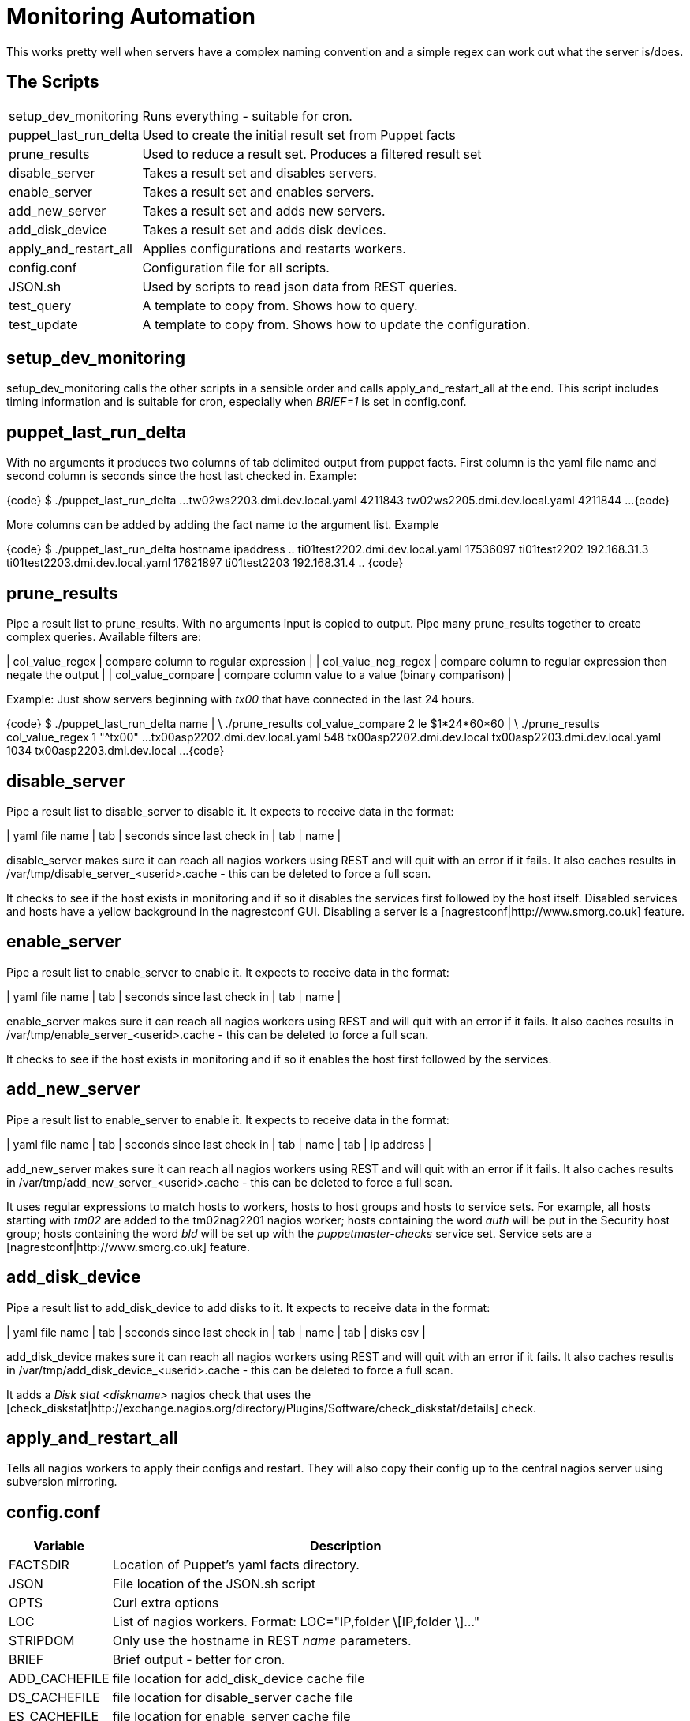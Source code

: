 Monitoring Automation
=====================

This works pretty well when servers have a complex naming convention and a simple regex can work out what the server is/does.

The Scripts
-----------

[cols="<,<",frame="topbot",options="autowidth"]
|====
| setup_dev_monitoring | Runs everything - suitable for cron.
| puppet_last_run_delta | Used to create the initial result set from Puppet facts
| prune_results | Used to reduce a result set. Produces a filtered result set
| disable_server | Takes a result set and disables servers.
| enable_server | Takes a result set and enables servers.
| add_new_server | Takes a result set and adds new servers.
| add_disk_device | Takes a result set and adds disk devices.
| apply_and_restart_all | Applies configurations and restarts workers.
| config.conf | Configuration file for all scripts.
| JSON.sh | Used by scripts to read json data from REST queries.
| test_query | A template to copy from. Shows how to query.
| test_update | A template to copy from. Shows how to update the configuration.
|====

setup_dev_monitoring
--------------------

setup_dev_monitoring calls the other scripts in a sensible order and calls apply_and_restart_all at the end. This script includes timing information and is suitable for cron, especially when 'BRIEF=1' is set in config.conf.

puppet_last_run_delta
---------------------

With no arguments it produces two columns of tab delimited output from puppet facts. First column is the yaml file name and second column is seconds since the host last checked in. Example:

{code}
$ ./puppet_last_run_delta
...
tw02ws2203.dmi.dev.local.yaml  4211843
tw02ws2205.dmi.dev.local.yaml  4211844
...
{code}

More columns can be added by adding the fact name to the argument list. Example

{code}
$ ./puppet_last_run_delta hostname ipaddress
..
ti01test2202.dmi.dev.local.yaml 17536097        ti01test2202   192.168.31.3
ti01test2203.dmi.dev.local.yaml 17621897        ti01test2203   192.168.31.4
..
{code}

prune_results
-------------

Pipe a result list to prune_results. With no arguments input is copied to output. Pipe many prune_results together to create complex queries. Available filters are:

| col_value_regex | compare column to regular expression |
| col_value_neg_regex | compare column to regular expression then negate the output |
| col_value_compare | compare column value to a value (binary comparison) |

Example: Just show servers beginning with 'tx00' that have connected in the last 24 hours.

{code}
$ ./puppet_last_run_delta name | \
     ./prune_results col_value_compare 2 le $((1*24*60*60)) | \
     ./prune_results col_value_regex 1 "^tx00"
...
tx00asp2202.dmi.dev.local.yaml  548     tx00asp2202.dmi.dev.local
tx00asp2203.dmi.dev.local.yaml  1034    tx00asp2203.dmi.dev.local
...
{code}

disable_server
--------------

Pipe a result list to disable_server to disable it. It expects to receive data in the format:

| yaml file name | tab | seconds since last check in | tab | name |

disable_server makes sure it can reach all nagios workers using REST and will quit with an error if it fails. It also caches results in /var/tmp/disable_server_<userid>.cache - this can be deleted to force a full scan.

It checks to see if the host exists in monitoring and if so it disables the services first followed by the host itself. Disabled services and hosts have a yellow background in the nagrestconf GUI. Disabling a server is a [nagrestconf|http://www.smorg.co.uk] feature.

enable_server
-------------

Pipe a result list to enable_server to enable it. It expects to receive data in the format:

| yaml file name | tab | seconds since last check in | tab | name |

enable_server makes sure it can reach all nagios workers using REST and will quit with an error if it fails. It also caches results in /var/tmp/enable_server_<userid>.cache - this can be deleted to force a full scan.

It checks to see if the host exists in monitoring and if so it enables the host first followed by the services.

add_new_server
--------------

Pipe a result list to enable_server to enable it. It expects to receive data in the format:

| yaml file name | tab | seconds since last check in | tab | name | tab | ip address |

add_new_server makes sure it can reach all nagios workers using REST and will quit with an error if it fails. It also caches results in /var/tmp/add_new_server_<userid>.cache - this can be deleted to force a full scan.

It uses regular expressions to match hosts to workers, hosts to host groups and hosts to service sets. For example, all hosts starting with 'tm02' are added to the tm02nag2201 nagios worker; hosts containing the word 'auth' will be put in the Security host group; hosts containing the word 'bld' will be set up with the 'puppetmaster-checks' service set. Service sets are a [nagrestconf|http://www.smorg.co.uk] feature.

add_disk_device
---------------

Pipe a result list to add_disk_device to add disks to it. It expects to receive data in the format:

| yaml file name | tab | seconds since last check in | tab | name | tab | disks csv |

add_disk_device makes sure it can reach all nagios workers using REST and will quit with an error if it fails. It also caches results in /var/tmp/add_disk_device_<userid>.cache - this can be deleted to force a full scan.

It adds a 'Disk stat <diskname>' nagios check that uses the [check_diskstat|http://exchange.nagios.org/directory/Plugins/Software/check_diskstat/details] check.

apply_and_restart_all
---------------------

Tells all nagios workers to apply their configs and restart. They will also copy their config up to the central nagios server using subversion mirroring.

config.conf
-----------

[cols="<,<",frame="topbot",options="header,autowidth"]
|====
| Variable | Description
| FACTSDIR | Location of Puppet's yaml facts directory.
| JSON | File location of the JSON.sh script
| OPTS | Curl extra options
| LOC | List of nagios workers. Format: LOC="IP,folder \[IP,folder \]..."
| STRIPDOM | Only use the hostname in REST 'name' parameters.
| BRIEF | Brief output - better for cron.
| ADD_CACHEFILE | file location for add_disk_device cache file
| DS_CACHEFILE | file location for disable_server cache file
| ES_CACHEFILE | file location for enable_server cache file
| ANS_CACHEFILE | file location for add_new_server cache file
| SRVR_REGX | Regex telling which nagrestconf server to add hosts to. Format "server regex".
| HOSTGRP_REGX | Regex telling which hostgroup to put hosts in. Format "hostgroup regex".
| SVCSET_REGX | Regex telling which serviceset to put hosts in. Format "serviceset regex".
|====

JSON.sh
-------

Got from [https://github.com/dominictarr/JSON.sh]

test_query and test_update
--------------------------

These working scripts can be used as templates to create new automated tasks.


